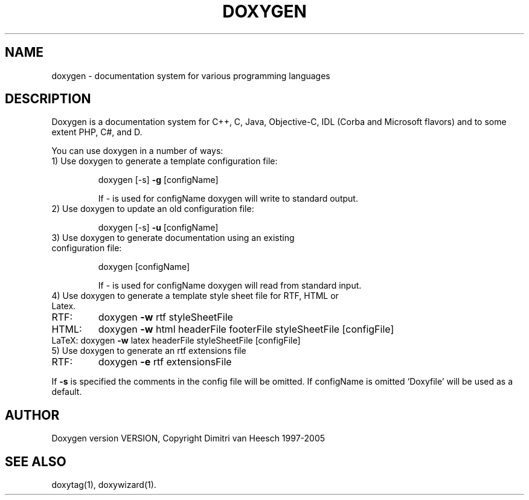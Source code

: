 .TH DOXYGEN "1" "DATE" "doxygen VERSION" "User Commands"
.SH NAME
doxygen \- documentation system for various programming languages
.SH DESCRIPTION
Doxygen is a documentation system for C++, C, Java, Objective-C, IDL
(Corba and Microsoft flavors) and to some extent PHP, C#, and D.
.PP
You can use doxygen in a number of ways:
.TP
1) Use doxygen to generate a template configuration file:
.IP
doxygen [-s] \fB\-g\fR [configName]
.IP
If - is used for configName doxygen will write to standard output.
.TP 
2) Use doxygen to update an old configuration file:
.IP
doxygen [-s] \fB\-u\fR [configName]
.TP
3) Use doxygen to generate documentation using an existing configuration file:
.IP
doxygen [configName]
.IP
If - is used for configName doxygen will read from standard input.
.TP
4) Use doxygen to generate a template style sheet file for RTF, HTML or Latex.
.TP
RTF:
doxygen \fB\-w\fR rtf styleSheetFile
.TP
HTML:
doxygen \fB\-w\fR html headerFile footerFile styleSheetFile [configFile]
.TP
LaTeX: doxygen \fB\-w\fR latex headerFile styleSheetFile [configFile]
.TP
5) Use doxygen to generate an rtf extensions file
.TP
RTF:
doxygen \fB\-e\fR rtf extensionsFile
.PP
If \fB\-s\fR is specified the comments in the config file will be omitted.
If configName is omitted `Doxyfile' will be used as a default.
.SH AUTHOR
Doxygen version VERSION, Copyright Dimitri van Heesch 1997-2005
.SH SEE ALSO
doxytag(1), doxywizard(1).
